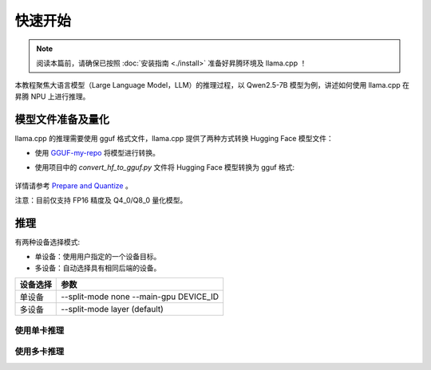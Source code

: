 快速开始
============

.. note::
    阅读本篇前，请确保已按照 :doc:`安装指南 <./install>` 准备好昇腾环境及 llama.cpp ！
    
本教程聚焦大语言模型（Large Language Model，LLM）的推理过程，以 Qwen2.5-7B 模型为例，讲述如何使用 llama.cpp 在昇腾 NPU 上进行推理。


模型文件准备及量化
---------------

llama.cpp 的推理需要使用 gguf 格式文件，llama.cpp 提供了两种方式转换 Hugging Face 模型文件：

- 使用 `GGUF-my-repo <https://huggingface.co/spaces/ggml-org/gguf-my-repo>`_ 将模型进行转换。

- 使用项目中的 `convert_hf_to_gguf.py` 文件将 Hugging Face 模型转换为 gguf 格式:

    .. code-block:: shell 
        :linenos:

        python convert_hf_to_gguf.py path/to/model

详情请参考 `Prepare and Quantize <https://github.com/ggerganov/llama.cpp/blob/master/README.md#prepare-and-quantize>`_ 。

注意：目前仅支持 FP16 精度及 Q4_0/Q8_0 量化模型。

推理
------------

有两种设备选择模式:

- 单设备：使用用户指定的一个设备目标。
- 多设备：自动选择具有相同后端的设备。

============ ==============================================
设备选择        参数                                    
============ ==============================================
单设备          --split-mode none --main-gpu DEVICE_ID 
多设备          --split-mode layer (default)           
============ ==============================================

使用单卡推理
++++++++++++++++

.. code-block:: shell 
    :linenos:

    ./build/bin/llama-cli -m path_to_model -p "Building a website can be done in 10 simple steps:" -n 400 -e -ngl 33 -sm none -mg 0

使用多卡推理
++++++++++++++++

.. code-block:: shell 
    :linenos:

    ./build/bin/llama-cli -m path_to_model -p "Building a website can be done in 10 simple steps:" -n 400 -e -ngl 33 -sm layer